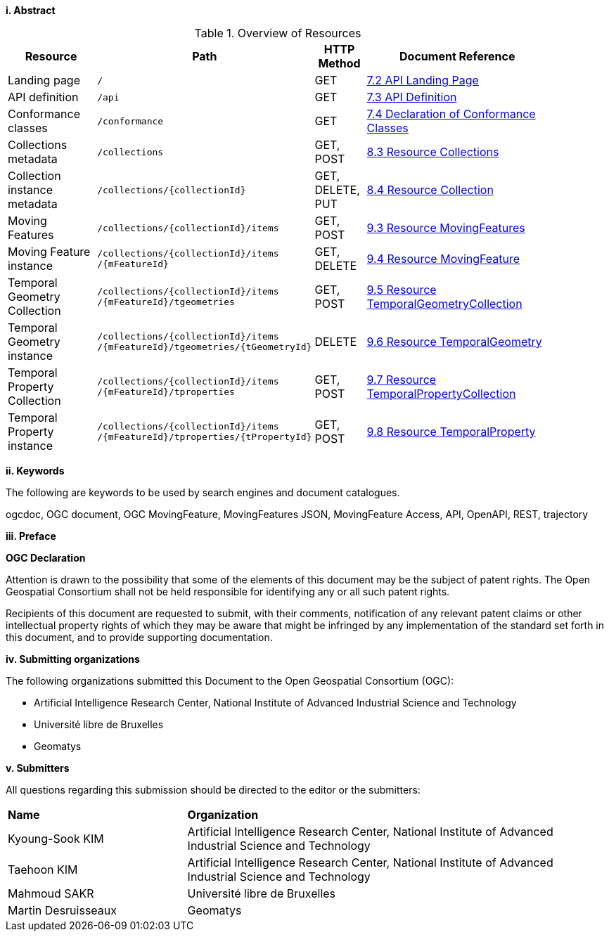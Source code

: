 //== Introduction
[big]*i.     Abstract*

// TODO

[#common-paths,reftext='{table-caption} {counter:table-num}']
.Overview of Resources
[width="90%",cols="2,2,^1,4",options="header"]
|====
| Resource | Path | HTTP Method | Document Reference
| Landing page                  | ``/``                           | GET | <<common-landingpage-section, 7.2 API Landing Page>>
| API definition                 | ``/api``                        | GET | <<common-api-section, 7.3 API Definition>>
| Conformance classes           | ``/conformance``                | GET | <<common-conformance-section, 7.4 Declaration of Conformance Classes>>
| Collections metadata          | ``/collections``                | GET, POST | <<resource-collections-section, 8.3 Resource Collections>>
| Collection instance metadata  | ``/collections/{collectionId}`` | GET, DELETE, PUT | <<resource-collection-section, 8.4 Resource Collection>>
| Moving Features               | ``/collections/{collectionId}/items`` | GET, POST | <<resource-mfeatures-section, 9.3 Resource MovingFeatures>>
| Moving Feature instance       | ``/collections/{collectionId}/items /{mFeatureId}`` | GET, DELETE | <<resource-movingfeature-section, 9.4 Resource MovingFeature>>
| Temporal Geometry Collection  | ``/collections/{collectionId}/items /{mFeatureId}/tgeometries`` | GET, POST | <<resource-tgeometries-section, 9.5 Resource TemporalGeometryCollection>>
| Temporal Geometry instance    | ``/collections/{collectionId}/items /{mFeatureId}/tgeometries/{tGeometryId}`` | DELETE | <<resource-temporalGeometry-section, 9.6 Resource TemporalGeometry>>
| Temporal Property Collection  | ``/collections/{collectionId}/items /{mFeatureId}/tproperties`` | GET, POST | <<resource-tproperties-collection-section, 9.7 Resource TemporalPropertyCollection>>
| Temporal Property instance    | ``/collections/{collectionId}/items /{mFeatureId}/tproperties/{tPropertyId}`` | GET, POST | <<resource-temporalProperty-section, 9.8 Resource TemporalProperty>>
|====


[big]*ii.    Keywords*

The following are keywords to be used by search engines and document catalogues.

ogcdoc, OGC document, OGC MovingFeature, MovingFeatures JSON, MovingFeature Access, API, OpenAPI, REST, trajectory

[big]*iii.   Preface*

*OGC Declaration*

Attention is drawn to the possibility that some of the elements of this document may be the subject of patent rights.
The Open Geospatial Consortium shall not be held responsible for identifying any or all such patent rights.

Recipients of this document are requested to submit, with their comments, notification of any relevant patent claims
or other intellectual property rights of which they may be aware that might be infringed by any implementation of
the standard set forth in this document, and to provide supporting documentation.

[big]*iv.    Submitting organizations*

The following organizations submitted this Document to the Open Geospatial Consortium (OGC):

* Artificial Intelligence Research Center, National Institute of Advanced Industrial Science and Technology

* Université libre de Bruxelles

* Geomatys

[big]*v.     Submitters*

All questions regarding this submission should be directed to the editor or the submitters:

{set:cellbgcolor!}
[width="99%", cols="3,7"]
|===========================================================
|*Name*                 |*Organization*
|Kyoung-Sook KIM        |Artificial Intelligence Research Center, National Institute of Advanced Industrial Science and Technology
|Taehoon KIM            |Artificial Intelligence Research Center, National Institute of Advanced Industrial Science and Technology
|Mahmoud SAKR           |Université libre de Bruxelles
|Martin Desruisseaux    |Geomatys
|===========================================================
